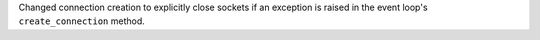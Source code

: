 Changed connection creation to explicitly close sockets if an exception is raised in the event loop's ``create_connection`` method.
